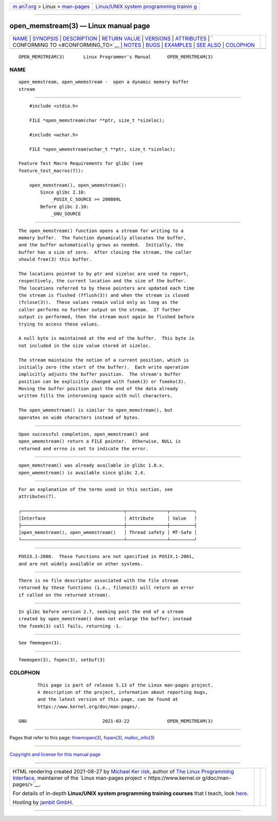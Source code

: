 .. container:: page-top

.. container:: nav-bar

   +----------------------------------+----------------------------------+
   | `m                               | `Linux/UNIX system programming   |
   | an7.org <../../../index.html>`__ | trainin                          |
   | > Linux >                        | g <http://man7.org/training/>`__ |
   | `man-pages <../index.html>`__    |                                  |
   +----------------------------------+----------------------------------+

--------------

open_memstream(3) — Linux manual page
=====================================

+-----------------------------------+-----------------------------------+
| `NAME <#NAME>`__ \|               |                                   |
| `SYNOPSIS <#SYNOPSIS>`__ \|       |                                   |
| `DESCRIPTION <#DESCRIPTION>`__ \| |                                   |
| `RETURN VALUE <#RETURN_VALUE>`__  |                                   |
| \| `VERSIONS <#VERSIONS>`__ \|    |                                   |
| `ATTRIBUTES <#ATTRIBUTES>`__ \|   |                                   |
| `                                 |                                   |
| CONFORMING TO <#CONFORMING_TO>`__ |                                   |
| \| `NOTES <#NOTES>`__ \|          |                                   |
| `BUGS <#BUGS>`__ \|               |                                   |
| `EXAMPLES <#EXAMPLES>`__ \|       |                                   |
| `SEE ALSO <#SEE_ALSO>`__ \|       |                                   |
| `COLOPHON <#COLOPHON>`__          |                                   |
+-----------------------------------+-----------------------------------+
| .. container:: man-search-box     |                                   |
+-----------------------------------+-----------------------------------+

::

   OPEN_MEMSTREAM(3)       Linux Programmer's Manual      OPEN_MEMSTREAM(3)

NAME
-------------------------------------------------

::

          open_memstream, open_wmemstream -  open a dynamic memory buffer
          stream


---------------------------------------------------------

::

          #include <stdio.h>

          FILE *open_memstream(char **ptr, size_t *sizeloc);

          #include <wchar.h>

          FILE *open_wmemstream(wchar_t **ptr, size_t *sizeloc);

      Feature Test Macro Requirements for glibc (see
      feature_test_macros(7)):

          open_memstream(), open_wmemstream():
              Since glibc 2.10:
                  _POSIX_C_SOURCE >= 200809L
              Before glibc 2.10:
                  _GNU_SOURCE


---------------------------------------------------------------

::

          The open_memstream() function opens a stream for writing to a
          memory buffer.  The function dynamically allocates the buffer,
          and the buffer automatically grows as needed.  Initially, the
          buffer has a size of zero.  After closing the stream, the caller
          should free(3) this buffer.

          The locations pointed to by ptr and sizeloc are used to report,
          respectively, the current location and the size of the buffer.
          The locations referred to by these pointers are updated each time
          the stream is flushed (fflush(3)) and when the stream is closed
          (fclose(3)).  These values remain valid only as long as the
          caller performs no further output on the stream.  If further
          output is performed, then the stream must again be flushed before
          trying to access these values.

          A null byte is maintained at the end of the buffer.  This byte is
          not included in the size value stored at sizeloc.

          The stream maintains the notion of a current position, which is
          initially zero (the start of the buffer).  Each write operation
          implicitly adjusts the buffer position.  The stream's buffer
          position can be explicitly changed with fseek(3) or fseeko(3).
          Moving the buffer position past the end of the data already
          written fills the intervening space with null characters.

          The open_wmemstream() is similar to open_memstream(), but
          operates on wide characters instead of bytes.


-----------------------------------------------------------------

::

          Upon successful completion, open_memstream() and
          open_wmemstream() return a FILE pointer.  Otherwise, NULL is
          returned and errno is set to indicate the error.


---------------------------------------------------------

::

          open_memstream() was already available in glibc 1.0.x.
          open_wmemstream() is available since glibc 2.4.


-------------------------------------------------------------

::

          For an explanation of the terms used in this section, see
          attributes(7).

          ┌──────────────────────────────────────┬───────────────┬─────────┐
          │Interface                             │ Attribute     │ Value   │
          ├──────────────────────────────────────┼───────────────┼─────────┤
          │open_memstream(), open_wmemstream()   │ Thread safety │ MT-Safe │
          └──────────────────────────────────────┴───────────────┴─────────┘


-------------------------------------------------------------------

::

          POSIX.1-2008.  These functions are not specified in POSIX.1-2001,
          and are not widely available on other systems.


---------------------------------------------------

::

          There is no file descriptor associated with the file stream
          returned by these functions (i.e., fileno(3) will return an error
          if called on the returned stream).


-------------------------------------------------

::

          In glibc before version 2.7, seeking past the end of a stream
          created by open_memstream() does not enlarge the buffer; instead
          the fseek(3) call fails, returning -1.


---------------------------------------------------------

::

          See fmemopen(3).


---------------------------------------------------------

::

          fmemopen(3), fopen(3), setbuf(3)

COLOPHON
---------------------------------------------------------

::

          This page is part of release 5.13 of the Linux man-pages project.
          A description of the project, information about reporting bugs,
          and the latest version of this page, can be found at
          https://www.kernel.org/doc/man-pages/.

   GNU                            2021-03-22              OPEN_MEMSTREAM(3)

--------------

Pages that refer to this page:
`fmemopen(3) <../man3/fmemopen.3.html>`__, 
`fopen(3) <../man3/fopen.3.html>`__, 
`malloc_info(3) <../man3/malloc_info.3.html>`__

--------------

`Copyright and license for this manual
page <../man3/open_memstream.3.license.html>`__

--------------

.. container:: footer

   +-----------------------+-----------------------+-----------------------+
   | HTML rendering        |                       | |Cover of TLPI|       |
   | created 2021-08-27 by |                       |                       |
   | `Michael              |                       |                       |
   | Ker                   |                       |                       |
   | risk <https://man7.or |                       |                       |
   | g/mtk/index.html>`__, |                       |                       |
   | author of `The Linux  |                       |                       |
   | Programming           |                       |                       |
   | Interface <https:     |                       |                       |
   | //man7.org/tlpi/>`__, |                       |                       |
   | maintainer of the     |                       |                       |
   | `Linux man-pages      |                       |                       |
   | project <             |                       |                       |
   | https://www.kernel.or |                       |                       |
   | g/doc/man-pages/>`__. |                       |                       |
   |                       |                       |                       |
   | For details of        |                       |                       |
   | in-depth **Linux/UNIX |                       |                       |
   | system programming    |                       |                       |
   | training courses**    |                       |                       |
   | that I teach, look    |                       |                       |
   | `here <https://ma     |                       |                       |
   | n7.org/training/>`__. |                       |                       |
   |                       |                       |                       |
   | Hosting by `jambit    |                       |                       |
   | GmbH                  |                       |                       |
   | <https://www.jambit.c |                       |                       |
   | om/index_en.html>`__. |                       |                       |
   +-----------------------+-----------------------+-----------------------+

--------------

.. container:: statcounter

   |Web Analytics Made Easy - StatCounter|

.. |Cover of TLPI| image:: https://man7.org/tlpi/cover/TLPI-front-cover-vsmall.png
   :target: https://man7.org/tlpi/
.. |Web Analytics Made Easy - StatCounter| image:: https://c.statcounter.com/7422636/0/9b6714ff/1/
   :class: statcounter
   :target: https://statcounter.com/
